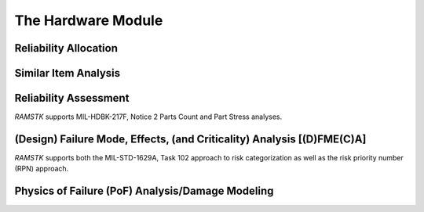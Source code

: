 The Hardware Module
===================

Reliability Allocation
----------------------

Similar Item Analysis
---------------------

Reliability Assessment
----------------------

`RAMSTK` supports MIL-HDBK-217F, Notice 2 Parts Count and Part Stress analyses.

(Design) Failure Mode, Effects, (and Criticality) Analysis [(D)FME(C)A]
-----------------------------------------------------------------------

`RAMSTK` supports both the MIL-STD-1629A, Task 102 approach to risk
categorization as well as the risk priority number (RPN) approach.

Physics of Failure (PoF) Analysis/Damage Modeling
-------------------------------------------------
